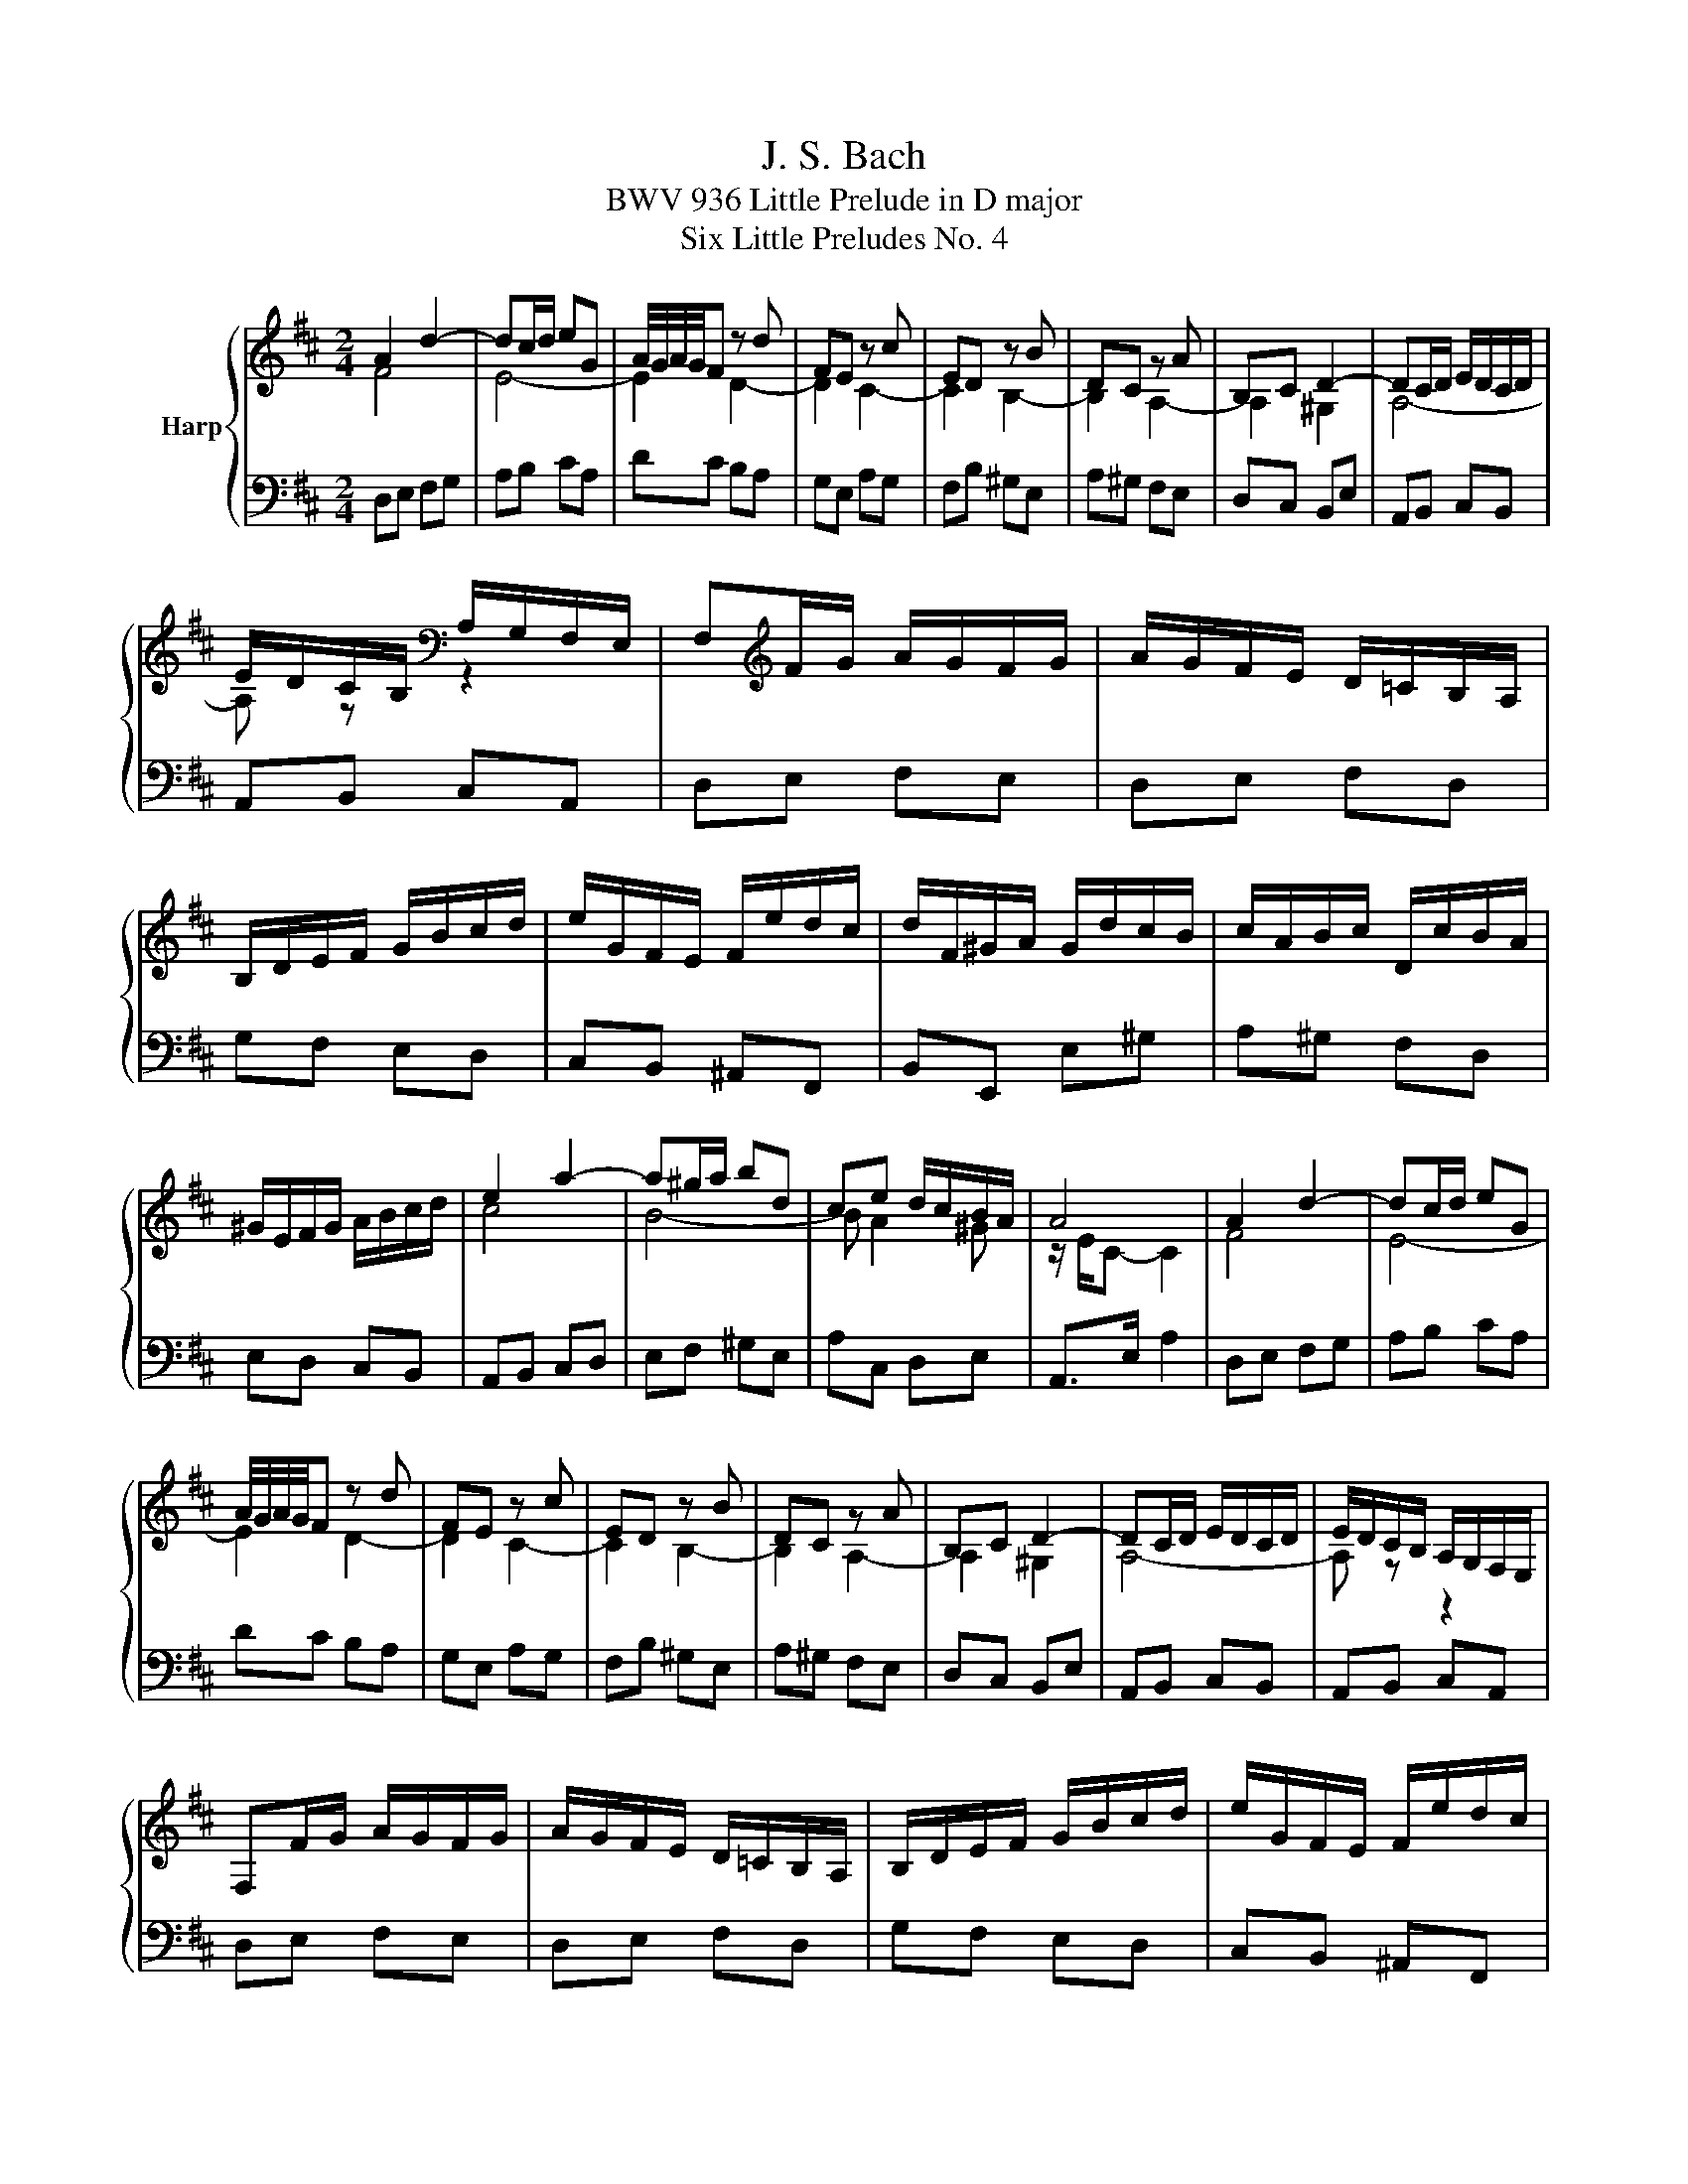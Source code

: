 X:1
T:J. S. Bach
T:BWV 936 Little Prelude in D major
T:Six Little Preludes No. 4
%%score { ( 1 2 ) | 3 }
L:1/8
M:2/4
K:D
V:1 treble nm="Harp"
V:2 treble 
V:3 bass 
V:1
 A2 d2- | dc/d/ eG | A/4G/4A/4G/4F z d | FE z c | ED z B | DC z A | B,C D2- | DC/D/ E/D/C/D/ | %8
 E/D/C/B,/[K:bass] A,/G,/F,/E,/ | F,[K:treble]F/G/ A/G/F/G/ | A/G/F/E/ D/=C/B,/A,/ | %11
 B,/D/E/F/ G/B/c/d/ | e/G/F/E/ F/e/d/c/ | d/F/^G/A/ G/d/c/B/ | c/A/B/c/ D/c/B/A/ | %15
 ^G/E/F/G/ A/B/c/d/ | e2 a2- | a^g/a/ bd | ce d/c/B/A/ | A4 | A2 d2- | dc/d/ eG | %22
 A/4G/4A/4G/4F z d | FE z c | ED z B | DC z A | B,C D2- | DC/D/ E/D/C/D/ | E/D/C/B,/ A,/G,/F,/E,/ | %29
 F,F/G/ A/G/F/G/ | A/G/F/E/ D/=C/B,/A,/ | B,/D/E/F/ G/B/c/d/ | e/G/F/E/ F/e/d/c/ | %33
 d/F/^G/A/ G/d/c/B/ | c/A/B/c/ D/c/B/A/ | ^G/E/F/G/ A/B/c/d/ | e2 a2- | a^g/a/ bd | ce d/c/B/A/ | %39
 A4 | A2 e2- | ef/g/ a/g/f/e/ | f4- | f4 | g2 f2- | fe/^d/ e2- | ea/b/ a/g/f/e/ | e ^d2 e/f/ | %48
 gf/g/ a/g/f/a/ | g/f/e/g/ f/e/^d/f/ | e4- | e4- | e f2 e- | e^d eg | A/g/f/a/ g/f/e/^d/ | e3 z | %56
 z4 | e4- | e2 g2- | gf/e/ f/a/g/b/ | a/=c/B/A/ B/a/g/f/ | g/B/c/d/ c/g/f/e/ | f/d/e/f/ G/f/e/d/ | %63
 c/A/B/c/ d/e/f/g/ | a2 d'2- | d'c'/d'/ e'g | fa g/f/e/d/ | d4 | A2 e2- | ef/g/ a/g/f/e/ | f4- | %71
 f4 | g2 f2- | fe/^d/ e2- | ea/b/ a/g/f/e/ | e ^d2 e/f/ | gf/g/ a/g/f/a/ | g/f/e/g/ f/e/^d/f/ | %78
 e4- | e4- | e f2 e- | e^d eg | A/g/f/a/ g/f/e/^d/ | e3 z | z4 | e4- | e2 g2- | gf/e/ f/a/g/b/ | %88
 a/=c/B/A/ B/a/g/f/ | g/B/c/d/ c/g/f/e/ | f/d/e/f/ G/f/e/d/ | c/A/B/c/ d/e/f/g/ | a2 d'2- | %93
 d'c'/d'/ e'g | fa g/f/e/d/ | !fermata!d3 z |] %96
V:2
 F4 | E4- | E2 D2- | D2 C2- | C2 B,2- | B,2 A,2- | A,2 ^G,2 | A,4- | A, z[K:bass] z2 | %9
 x[K:treble] x3 | x4 | x4 | x4 | x4 | x4 | x4 | c4 | B4- | B A2 ^G | z/ E/C- C2 | F4 | E4- | %22
 E2 D2- | D2 C2- | C2 B,2- | B,2 A,2- | A,2 ^G,2 | A,4- | A, z z2 | x4 | x4 | x4 | x4 | x4 | x4 | %35
 x4 | c4 | B4- | B A2 ^G | z/ E/C- C2 | x4 | x4 | D2 A2- | AB/=c/ d/c/B/A/ | B2 A2 | G2- GA/B/ | %46
 =c4- | c2 B2- | B4- | B4- | BB/=c/ d/c/B/d/ | =c/B/A/c/ B/A/^G/B/ | A2 G2 | F2 E z | %54
 z2 z[I:staff +1] A,- | A,/G,/F,/A,/ G,[I:staff -1] z | b2 d2- | dc/B/ e/c/B/d/ | A4- | A2 z2 | %60
 x4 | x4 | x4 | x4 | f4 | e4- | e d2 c | z/ A/F- F2 | x4 | x4 | D2 A2- | AB/=c/ d/c/B/A/ | B2 A2 | %73
 G2- GA/B/ | =c4- | c2 B2- | B4- | B4- | BB/=c/ d/c/B/d/ | =c/B/A/c/ B/A/^G/B/ | A2 G2 | F2 E z | %82
 z2 z[I:staff +1] A,- | A,/G,/F,/A,/ G,[I:staff -1] z | b2 d2- | dc/B/ e/c/B/d/ | A4- | A2 z2 | %88
 x4 | x4 | x4 | x4 | f4 | e4- | e d2 c | z/ A/!fermata!F- F x |] %96
V:3
 D,E, F,G, | A,B, CA, | DC B,A, | G,E, A,G, | F,B, ^G,E, | A,^G, F,E, | D,C, B,,E, | A,,B,, C,B,, | %8
 A,,B,, C,A,, | D,E, F,E, | D,E, F,D, | G,F, E,D, | C,B,, ^A,,F,, | B,,E,, E,^G, | A,^G, F,D, | %15
 E,D, C,B,, | A,,B,, C,D, | E,F, ^G,E, | A,C, D,E, | A,,>E, A,2 | D,E, F,G, | A,B, CA, | DC B,A, | %23
 G,E, A,G, | F,B, ^G,E, | A,^G, F,E, | D,C, B,,E, | A,,B,, C,B,, | A,,B,, C,A,, | D,E, F,E, | %30
 D,E, F,D, | G,F, E,D, | C,B,, ^A,,F,, | B,,E,, E,^G, | A,^G, F,D, | E,D, C,B,, | A,,B,, C,D, | %37
 E,F, ^G,E, | A,C, D,E, | A,,>E, A,2 | A,B, A,G, | F,E, F,A, | D,E, D,=C, | B,,A,, B,,D, | %44
 G,,G, A,B, | =C=C, CB, | A,F, G,A, | B,A, G,F, | E,E B,^D | EG, A,F, | G,E ^G,E | A,=C DB, | %52
 =C/B,/A,/C/ B,/A,/G,/B,/ | A,/G,/F,/A,/ G,/F,/E,/D,/ | =C,/B,,/A,,/C,/ B,,2 | E,2- E,/^D,/E,/F,/ | %56
 ^G,B, G,E, | A, A,,2 B,, | C,E, C,A,, | D, D,,2 E, | F,E, ^D,B,, | E,A,, A,C | DC B,G, | %63
 A,G, F,E, | D,E, F,G, | A,B, CA, | DF, G,A, | D,>A, D z | A,B, A,G, | F,E, F,A, | D,E, D,=C, | %71
 B,,A,, B,,D, | G,,G, A,B, | =C=C, CB, | A,F, G,A, | B,A, G,F, | E,E B,^D | EG, A,F, | G,E ^G,E | %79
 A,=C DB, | =C/B,/A,/C/ B,/A,/G,/B,/ | A,/G,/F,/A,/ G,/F,/E,/D,/ | =C,/B,,/A,,/C,/ B,,2 | %83
 E,2- E,/^D,/E,/F,/ | ^G,B, G,E, | A, A,,2 B,, | C,E, C,A,, | D, D,,2 E, | F,E, ^D,B,, | %89
 E,A,, A,C | DC B,G, | A,G, F,E, | D,E, F,G, | A,B, CA, | DF, G,A, | D,>A, !fermata!D z |] %96


